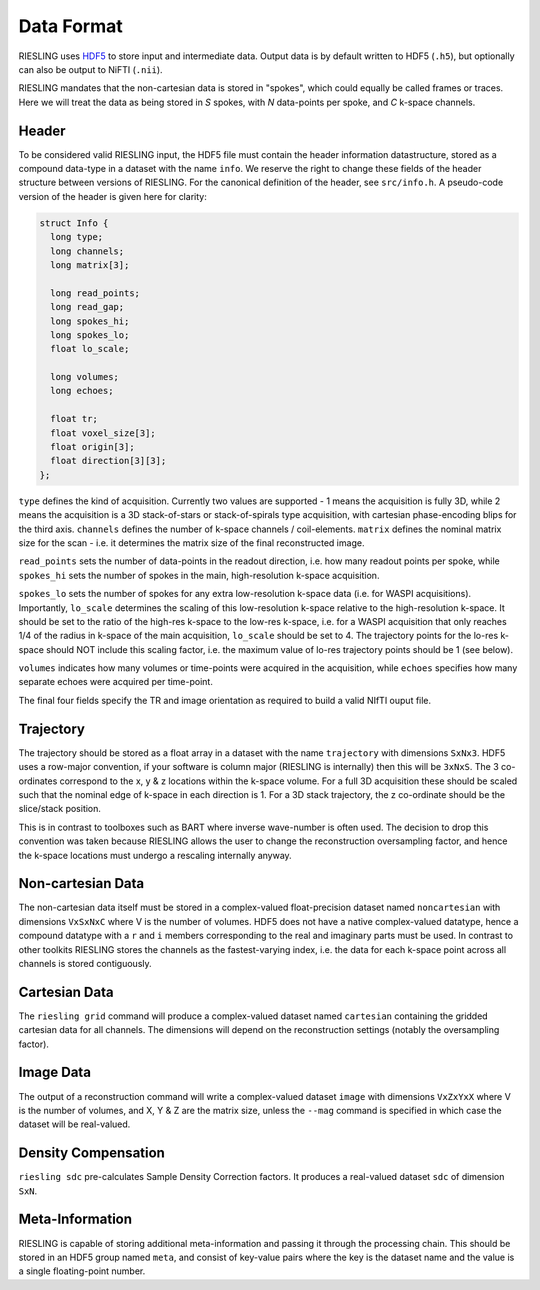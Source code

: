 Data Format
===========

RIESLING uses `HDF5 <https://www.hdfgroup.org/solutions/hdf5>`_ to store input and intermediate data. Output data is by default written to HDF5 (``.h5``), but optionally can also be output to NiFTI (``.nii``).

RIESLING mandates that the non-cartesian data is stored in "spokes", which could equally be called frames or traces. Here we will treat the data as being stored in `S` spokes, with `N` data-points per spoke, and `C` k-space channels.

Header
------

To be considered valid RIESLING input, the HDF5 file must contain the header information datastructure, stored as a compound data-type in a dataset with the name ``info``. We reserve the right to change these fields of the header structure between versions of RIESLING. For the canonical definition of the header, see ``src/info.h``. A pseudo-code version of the header is given here for clarity:

.. code-block:: c

  struct Info {
    long type;
    long channels;
    long matrix[3];

    long read_points;
    long read_gap;
    long spokes_hi;
    long spokes_lo;
    float lo_scale;

    long volumes;
    long echoes;

    float tr;
    float voxel_size[3];
    float origin[3];
    float direction[3][3];
  };

``type`` defines the kind of acquisition. Currently two values are supported - 1 means the acquisition is fully 3D, while 2 means the acquisition is a 3D stack-of-stars or stack-of-spirals type acquisition, with cartesian phase-encoding blips for the third axis. ``channels`` defines the number of k-space channels / coil-elements. ``matrix`` defines the nominal matrix size for the scan - i.e. it determines the matrix size of the final reconstructed image.

``read_points`` sets the number of data-points in the readout direction, i.e. how many readout points per spoke, while ``spokes_hi`` sets the number of spokes in the main, high-resolution k-space acquisition.

``spokes_lo`` sets the number of spokes for any extra low-resolution k-space data (i.e. for WASPI acquisitions). Importantly, ``lo_scale`` determines the scaling of this low-resolution k-space relative to the high-resolution k-space. It should be set to the ratio of the high-res k-space to the low-res k-space, i.e. for a WASPI acquisition that only reaches 1/4 of the radius in k-space of the main acquisition, ``lo_scale`` should be set to 4. The trajectory points for the lo-res k-space should NOT include this scaling factor, i.e. the maximum value of lo-res trajectory points should be 1 (see below).

``volumes`` indicates how many volumes or time-points were acquired in the acquisition, while ``echoes`` specifies how many separate echoes were acquired per time-point.

The final four fields specify the TR and image orientation as required to build a valid NIfTI ouput file.

Trajectory
----------

The trajectory should be stored as a float array in a dataset with the name ``trajectory`` with dimensions ``SxNx3``. HDF5 uses a row-major convention, if your software is column major (RIESLING is internally) then this will be ``3xNxS``. The 3 co-ordinates correspond to the x, y & z locations within the k-space volume. For a full 3D acquisition these should be scaled such that the nominal edge of k-space in each direction is 1. For a 3D stack trajectory, the z co-ordinate should be the slice/stack position.

This is in contrast to toolboxes such as BART where inverse wave-number is often used. The decision to drop this convention was taken because RIESLING allows the user to change the reconstruction oversampling factor, and hence the k-space locations must undergo a rescaling internally anyway.

Non-cartesian Data
------------------

The non-cartesian data itself must be stored in a complex-valued float-precision dataset named ``noncartesian`` with dimensions ``VxSxNxC`` where V is the number of volumes. HDF5 does not have a native complex-valued datatype, hence a compound datatype with a ``r`` and ``i`` members corresponding to the real and imaginary parts must be used. In contrast to other toolkits RIESLING stores the channels as the fastest-varying index, i.e. the data for each k-space point across all channels is stored contiguously.

Cartesian Data
--------------

The ``riesling grid`` command will produce a complex-valued dataset named ``cartesian`` containing the gridded cartesian data for all channels. The dimensions will depend on the reconstruction settings (notably the oversampling factor).

Image Data
----------

The output of a reconstruction command will write a complex-valued dataset ``image`` with dimensions ``VxZxYxX`` where V is the number of volumes, and X, Y & Z are the matrix size, unless the ``--mag`` command is specified in which case the dataset will be real-valued.

Density Compensation
--------------------

``riesling sdc`` pre-calculates Sample Density Correction factors. It produces a real-valued dataset ``sdc`` of dimension ``SxN``.

Meta-Information
----------------

RIESLING is capable of storing additional meta-information and passing it through the processing chain. This should be stored in an HDF5 group named ``meta``, and consist of key-value pairs where the key is the dataset name and the value is a single floating-point number.
